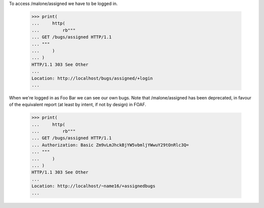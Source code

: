 To access /malone/assigned we have to be logged in.

    >>> print(
    ...     http(
    ...         rb"""
    ... GET /bugs/assigned HTTP/1.1
    ... """
    ...     )
    ... )
    HTTP/1.1 303 See Other
    ...
    Location: http://localhost/bugs/assigned/+login
    ...


When we're logged in as Foo Bar we can see our own bugs. Note that
/malone/assigned has been deprecated, in favour of the equivalent
report (at least by intent, if not by design) in FOAF.

    >>> print(
    ...     http(
    ...         rb"""
    ... GET /bugs/assigned HTTP/1.1
    ... Authorization: Basic Zm9vLmJhckBjYW5vbmljYWwuY29tOnRlc3Q=
    ... """
    ...     )
    ... )
    HTTP/1.1 303 See Other
    ...
    Location: http://localhost/~name16/+assignedbugs
    ...
